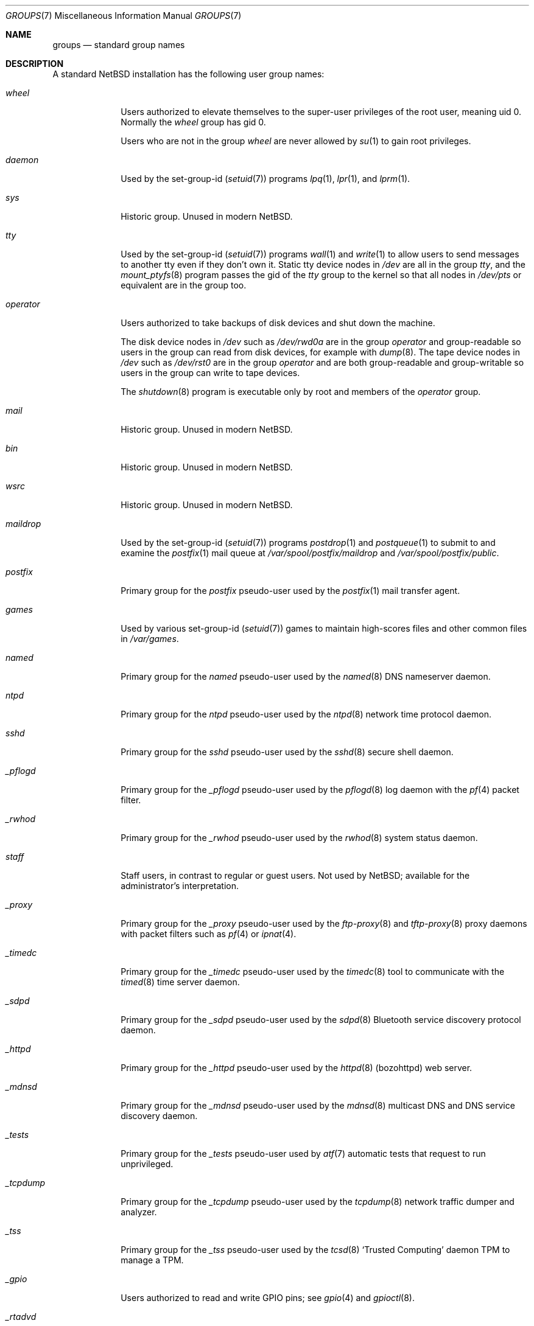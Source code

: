 .\"	$NetBSD: groups.7,v 1.6 2020/02/28 07:30:51 kim Exp $
.\"
.\" Copyright (c) 2020 The NetBSD Foundation, Inc.
.\" All rights reserved.
.\"
.\" Redistribution and use in source and binary forms, with or without
.\" modification, are permitted provided that the following conditions
.\" are met:
.\" 1. Redistributions of source code must retain the above copyright
.\"    notice, this list of conditions and the following disclaimer.
.\" 2. Redistributions in binary form must reproduce the above copyright
.\"    notice, this list of conditions and the following disclaimer in the
.\"    documentation and/or other materials provided with the distribution.
.\"
.\" THIS SOFTWARE IS PROVIDED BY THE NETBSD FOUNDATION, INC. AND CONTRIBUTORS
.\" ``AS IS'' AND ANY EXPRESS OR IMPLIED WARRANTIES, INCLUDING, BUT NOT LIMITED
.\" TO, THE IMPLIED WARRANTIES OF MERCHANTABILITY AND FITNESS FOR A PARTICULAR
.\" PURPOSE ARE DISCLAIMED.  IN NO EVENT SHALL THE FOUNDATION OR CONTRIBUTORS
.\" BE LIABLE FOR ANY DIRECT, INDIRECT, INCIDENTAL, SPECIAL, EXEMPLARY, OR
.\" CONSEQUENTIAL DAMAGES (INCLUDING, BUT NOT LIMITED TO, PROCUREMENT OF
.\" SUBSTITUTE GOODS OR SERVICES; LOSS OF USE, DATA, OR PROFITS; OR BUSINESS
.\" INTERRUPTION) HOWEVER CAUSED AND ON ANY THEORY OF LIABILITY, WHETHER IN
.\" CONTRACT, STRICT LIABILITY, OR TORT (INCLUDING NEGLIGENCE OR OTHERWISE)
.\" ARISING IN ANY WAY OUT OF THE USE OF THIS SOFTWARE, EVEN IF ADVISED OF THE
.\" POSSIBILITY OF SUCH DAMAGE.
.\"
.Dd February 25, 2020
.Dt GROUPS 7
.Os
.\"""""""""""""""""""""""""""""""""""""""""""""""""""""""""""""""""""""""""""""
.Sh NAME
.Nm groups
.Nd standard group names
.\"""""""""""""""""""""""""""""""""""""""""""""""""""""""""""""""""""""""""""""
.Sh DESCRIPTION
A standard
.Nx
installation has the following user group names:
.\" These are currently sorted by gid; perhaps they should be sorted
.\" lexicographically by name instead.
.Bl -tag -width ".Em _tcpdump"
.It Em wheel
Users authorized to elevate themselves to the super-user privileges of
the root user, meaning uid\~0.
Normally the
.Em wheel
group has gid\~0.
.Pp
Users who are not in the group
.Em wheel
are never allowed by
.Xr su 1
to gain root privileges.
.It Em daemon
Used by the set-group-id
.Pq Xr setuid 7
programs
.Xr lpq 1 ,
.Xr lpr 1 ,
and
.Xr lprm 1 .
.\" Unclear why.  Maybe used to be used by uucp stuff too, since
.\" /var/spool/lock ownership is uucp:daemon?
.It Em sys
Historic group.
Unused in modern
.Nx .
.It Em tty
Used by the set-group-id
.Pq Xr setuid 7
programs
.Xr wall 1
and
.Xr write 1
to allow users to send messages to another tty even if they don't own
it.
Static tty device nodes in
.Pa /dev
are all in the group
.Em tty ,
and the
.Xr mount_ptyfs 8
program passes the gid of the
.Em tty
group to the kernel so that all nodes in
.Pa /dev/pts
or equivalent are in the group too.
.It Em operator
Users authorized to take backups of disk devices and shut down the
machine.
.Pp
The disk device nodes in
.Pa /dev
such as
.Pa /dev/rwd0a
are in the group
.Em operator
and group-readable so users in the group can read from disk devices,
for example with
.Xr dump 8 .
The tape device nodes in
.Pa /dev
such as
.Pa /dev/rst0
are in the group
.Em operator
and are both group-readable and group-writable so users in the group
can write to tape devices.
.Pp
The
.Xr shutdown 8
program is executable only by root and members of the
.Em operator
group.
.It Em mail
Historic group.
Unused in modern
.Nx .
.\" Is this true?  Hard to grep for this in src...
.It Em bin
Historic group.
Unused in modern
.Nx .
.It Em wsrc
Historic group.
Unused in modern
.Nx .
.\" Actually it seems to be used in the set lists somehow, but it's
.\" unclear to me how what the significance is.
.It Em maildrop
Used by the set-group-id
.Pq Xr setuid 7
programs
.Xr postdrop 1
and
.Xr postqueue 1
to submit to and examine the
.Xr postfix 1
mail queue at
.Pa /var/spool/postfix/maildrop
and
.Pa /var/spool/postfix/public .
.It Em postfix
Primary group for the
.Em postfix
pseudo-user used by the
.Xr postfix 1
mail transfer agent.
.\" Why are various subdirectories of /var/spool/postfix owned by
.\" postfix:wheel and not postfix:postfix?
.It Em games
Used by various set-group-id
.Pq Xr setuid 7
games to maintain high-scores files and other common files in
.Pa /var/games .
.It Em named
Primary group for the
.Em named
pseudo-user used by the
.Xr named 8
DNS nameserver daemon.
.It Em ntpd
Primary group for the
.Em ntpd
pseudo-user used by the
.Xr ntpd 8
network time protocol daemon.
.It Em sshd
Primary group for the
.Em sshd
pseudo-user used by the
.Xr sshd 8
secure shell daemon.
.It Em _pflogd
Primary group for the
.Em _pflogd
pseudo-user used by the
.Xr pflogd 8
log daemon with the
.Xr pf 4
packet filter.
.It Em _rwhod
Primary group for the
.Em _rwhod
pseudo-user used by the
.Xr rwhod 8
system status daemon.
.It Em staff
Staff users, in contrast to regular or guest users.
Not used by
.Nx ;
available for the administrator's interpretation.
.It Em _proxy
Primary group for the
.Em _proxy
pseudo-user used by the
.Xr ftp-proxy 8
and
.Xr tftp-proxy 8
proxy daemons with packet filters such as
.Xr pf 4
or
.Xr ipnat 4 .
.It Em _timedc
Primary group for the
.Em _timedc
pseudo-user used by the
.Xr timedc 8
tool to communicate with the
.Xr timed 8
time server daemon.
.It Em _sdpd
Primary group for the
.Em _sdpd
pseudo-user used by the
.Xr sdpd 8
Bluetooth service discovery protocol daemon.
.It Em _httpd
Primary group for the
.Em _httpd
pseudo-user used by the
.Xr httpd 8 Pq bozohttpd
web server.
.It Em _mdnsd
Primary group for the
.Em _mdnsd
pseudo-user used by the
.Xr mdnsd 8
multicast DNS and DNS service discovery daemon.
.It Em _tests
Primary group for the
.Em _tests
pseudo-user used by
.Xr atf 7
automatic tests that request to run unprivileged.
.It Em _tcpdump
Primary group for the
.Em _tcpdump
pseudo-user used by the
.Xr tcpdump 8
network traffic dumper and analyzer.
.It Em _tss
Primary group for the
.Em _tss
pseudo-user used by the
.Xr tcsd 8
.Sq Trusted Computing
daemon TPM to manage a TPM.
.It Em _gpio
Users authorized to read and write GPIO pins; see
.Xr gpio 4
and
.Xr gpioctl 8 .
.It Em _rtadvd
Primary group for the
.Em _rtadvd
pseudo-user used by the
.Xr rtadvd 8
IPv6 network router advertisement daemon.
.It Em guest
Guest users, in contrast to staff or regular users.
Not used by
.Nx ;
available for the administrator's interpretation.
.It Em _unbound
Primary group for the
.Em _unbound
pseudo-user used by the
.Xr unbound 8
recursive DNS resolver.
.It Em _nsd
Primary group for the
.Em _nsd
pseudo-user used by the
.Xr nsd 8
authoritative DNS nameserver.
.It Em nvmm
Users authorized to use the
.Xr nvmm 4
.Nx
Virtual Machine Monitor.
.It Em nobody
Primary group for the traditional
.Em nobody
pseudo-user.
Modern practice is to assign to each different daemon its own separate
pseudo-user account and group so that if one daemon is compromised it
does not compromise all the other daemons.
.It Em utmp
Group of
.Xr utmp 5
login records.
.\" Why?
.It Em authpf
Used by the set-group-id
.Pq Xr setuid 7
program
.Xr authpf 8
to configure authenticated gateways.
.\" Does it actually use the sgid bit?  It's also suid root...
.It Em users
Regular users, in contrast to staff or guest users.
.Pp
Default primary group for new users, as set in the default
.Xr usermgmt.conf 5
file.
Some administrators may instead prefer to assign to each user a unique
group with the same name as the user by passing the
.So
.Fl g Cm "=uid"
.Sc
option to
.Xr useradd 8 .
.It Em dialer
Users authorized to make outgoing modem calls.
Unused in modern
.Nx .
.It Em nogroup
Pseudo-group.
.\" For...?
.El
.\"""""""""""""""""""""""""""""""""""""""""""""""""""""""""""""""""""""""""""""
.Sh SEE ALSO
.Xr users 7
